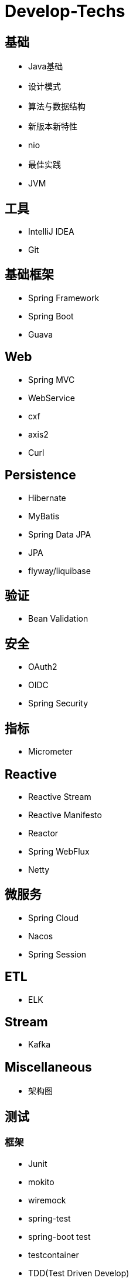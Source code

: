 = Develop-Techs

== 基础

- Java基础
- 设计模式
- 算法与数据结构
- 新版本新特性
- nio
- 最佳实践
- JVM

== 工具

- IntelliJ IDEA
- Git



== 基础框架

- Spring Framework
- Spring Boot
- Guava

== Web

- Spring MVC
- WebService
- cxf
- axis2
- Curl

== Persistence

- Hibernate
- MyBatis
- Spring Data JPA
- JPA
- flyway/liquibase

== 验证

- Bean Validation

== 安全

- OAuth2
- OIDC
- Spring Security

== 指标
- Micrometer

== Reactive

- Reactive Stream
- Reactive Manifesto
- Reactor
- Spring WebFlux
- Netty

== 微服务
- Spring Cloud
- Nacos
- Spring Session

== ETL

- ELK

== Stream

- Kafka

== Miscellaneous
- 架构图

== 测试

=== 框架
- Junit
- mokito
- wiremock
- spring-test
- spring-boot test
- testcontainer
- TDD(Test Driven Develop)
- Jacoco

=== 工具
- JeMeter

== 部署

- Docker
- Kubernetes
- CI/CD
- GitHub Action

== 文档

- markdown
- asciidoc
- asciidoctor
- Docs as code
- TDD(Test Driven Document)
- Spring Rest Docs

== Observability

- Prometheus
- Elasticsearch、FileBeat、Logstash、Kibana



